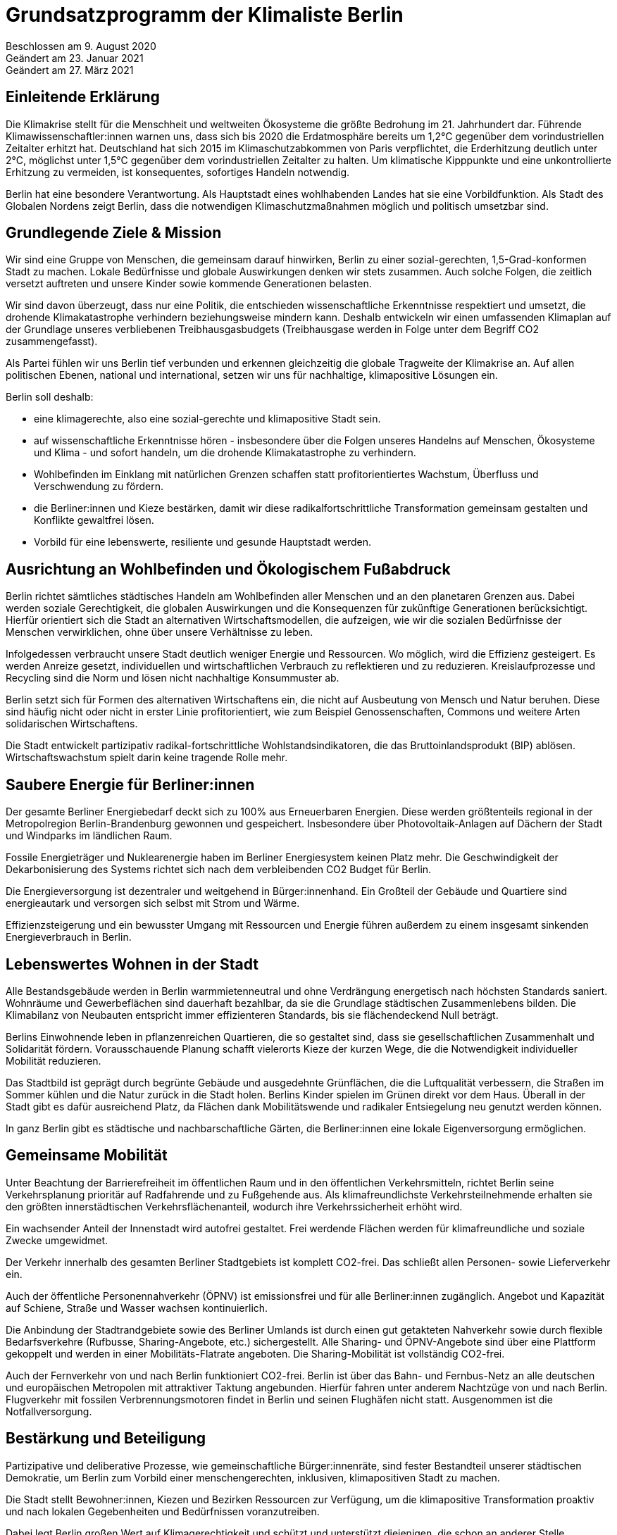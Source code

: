 = Grundsatzprogramm der Klimaliste Berlin

Beschlossen am 9. August 2020 +
Geändert am 23. Januar 2021 +
Geändert am 27. März 2021

== Einleitende Erklärung

Die Klimakrise stellt für die Menschheit und weltweiten Ökosysteme die größte Bedrohung im 21. Jahrhundert dar. Führende Klimawissenschaftler:innen warnen uns, dass sich bis 2020 die Erdatmosphäre bereits um 1,2°C gegenüber dem vorindustriellen Zeitalter erhitzt hat. Deutschland hat sich 2015 im Klimaschutzabkommen von Paris verpflichtet, die Erderhitzung deutlich unter 2°C, möglichst unter 1,5°C gegenüber dem vorindustriellen Zeitalter zu halten. Um klimatische Kipppunkte und eine unkontrollierte Erhitzung zu vermeiden, ist konsequentes, sofortiges Handeln notwendig.

Berlin hat eine besondere Verantwortung. Als Hauptstadt eines wohlhabenden Landes hat sie eine Vorbildfunktion. Als Stadt des Globalen Nordens zeigt Berlin, dass die notwendigen Klimaschutzmaßnahmen möglich und politisch umsetzbar sind.

== Grundlegende Ziele & Mission

Wir sind eine Gruppe von Menschen, die gemeinsam darauf hinwirken, Berlin zu einer sozial-gerechten, 1,5-Grad-konformen Stadt zu machen. Lokale Bedürfnisse und globale Auswirkungen denken wir stets zusammen. Auch solche Folgen, die zeitlich versetzt auftreten und unsere Kinder sowie kommende Generationen belasten.

Wir sind davon überzeugt, dass nur eine Politik, die entschieden wissenschaftliche Erkenntnisse respektiert und umsetzt, die drohende Klimakatastrophe verhindern beziehungsweise mindern kann. Deshalb entwickeln wir einen umfassenden Klimaplan auf der Grundlage unseres verbliebenen Treibhausgasbudgets (Treibhausgase werden in Folge unter dem Begriff CO2 zusammengefasst).

Als Partei fühlen wir uns Berlin tief verbunden und erkennen gleichzeitig die globale Tragweite der Klimakrise an. Auf allen politischen Ebenen, national und international, setzen wir uns für nachhaltige, klimapositive Lösungen ein.

Berlin soll deshalb:

* eine klimagerechte, also eine sozial-gerechte und klimapositive Stadt sein.
* auf wissenschaftliche Erkenntnisse hören - insbesondere über die Folgen unseres Handelns auf Menschen, Ökosysteme und Klima - und sofort handeln, um die drohende Klimakatastrophe zu verhindern.
* Wohlbefinden im Einklang mit natürlichen Grenzen schaffen statt profitorientiertes Wachstum, Überfluss und Verschwendung zu fördern.
* die Berliner:innen und Kieze bestärken, damit wir diese radikalfortschrittliche Transformation gemeinsam gestalten und Konflikte gewaltfrei lösen.
* Vorbild für eine lebenswerte, resiliente und gesunde Hauptstadt werden.

== Ausrichtung an Wohlbefinden und Ökologischem Fußabdruck

Berlin richtet sämtliches städtisches Handeln am Wohlbefinden aller Menschen und an den planetaren Grenzen aus. Dabei werden soziale Gerechtigkeit, die globalen Auswirkungen und die Konsequenzen für zukünftige Generationen berücksichtigt. Hierfür orientiert sich die Stadt an alternativen Wirtschaftsmodellen, die aufzeigen, wie wir die sozialen Bedürfnisse der Menschen verwirklichen, ohne über unsere Verhältnisse zu leben.

Infolgedessen verbraucht unsere Stadt deutlich weniger Energie und Ressourcen. Wo möglich, wird die Effizienz gesteigert. Es werden Anreize gesetzt, individuellen und wirtschaftlichen Verbrauch zu reflektieren und zu reduzieren. Kreislaufprozesse und Recycling sind die Norm und lösen nicht nachhaltige Konsummuster ab.

Berlin setzt sich für Formen des alternativen Wirtschaftens ein, die nicht auf Ausbeutung von Mensch und Natur beruhen. Diese sind häufig nicht oder nicht in erster Linie profitorientiert, wie zum Beispiel Genossenschaften, Commons und weitere Arten solidarischen Wirtschaftens.

Die Stadt entwickelt partizipativ radikal-fortschrittliche Wohlstandsindikatoren, die das Bruttoinlandsprodukt (BIP) ablösen. Wirtschaftswachstum spielt darin keine tragende Rolle mehr.

== Saubere Energie für Berliner:innen

Der gesamte Berliner Energiebedarf deckt sich zu 100% aus Erneuerbaren Energien. Diese werden größtenteils regional in der Metropolregion Berlin-Brandenburg gewonnen und gespeichert. Insbesondere über Photovoltaik-Anlagen auf Dächern der Stadt und Windparks im ländlichen Raum.

Fossile Energieträger und Nuklearenergie haben im Berliner Energiesystem keinen Platz mehr. Die Geschwindigkeit der Dekarbonisierung des Systems richtet sich nach dem verbleibenden CO2 Budget für Berlin.

Die Energieversorgung ist dezentraler und weitgehend in Bürger:innenhand. Ein Großteil der Gebäude und Quartiere sind energieautark und versorgen sich selbst mit Strom und Wärme.

Effizienzsteigerung und ein bewusster Umgang mit Ressourcen und Energie führen außerdem zu einem insgesamt sinkenden Energieverbrauch in Berlin.

== Lebenswertes Wohnen in der Stadt

Alle Bestandsgebäude werden in Berlin warmmietenneutral und ohne Verdrängung energetisch nach höchsten Standards saniert. Wohnräume und Gewerbeflächen sind dauerhaft bezahlbar, da sie die Grundlage städtischen Zusammenlebens bilden. Die Klimabilanz von Neubauten entspricht immer effizienteren Standards, bis sie flächendeckend Null beträgt.

Berlins Einwohnende leben in pflanzenreichen Quartieren, die so gestaltet sind, dass sie gesellschaftlichen Zusammenhalt und Solidarität fördern. Vorausschauende Planung schafft vielerorts Kieze der kurzen Wege, die die Notwendigkeit individueller Mobilität reduzieren.

Das Stadtbild ist geprägt durch begrünte Gebäude und ausgedehnte Grünflächen, die die Luftqualität verbessern, die Straßen im Sommer kühlen und die Natur zurück in die Stadt holen. Berlins Kinder spielen im Grünen direkt vor dem Haus. Überall in der Stadt gibt es dafür ausreichend Platz, da Flächen dank Mobilitätswende und radikaler Entsiegelung neu genutzt werden können.

In ganz Berlin gibt es städtische und nachbarschaftliche Gärten, die Berliner:innen eine lokale Eigenversorgung ermöglichen.

== Gemeinsame Mobilität

Unter Beachtung der Barrierefreiheit im öffentlichen Raum und in den öffentlichen Verkehrsmitteln, richtet Berlin seine Verkehrsplanung prioritär auf Radfahrende und zu Fußgehende aus. Als klimafreundlichste Verkehrsteilnehmende erhalten sie den größten innerstädtischen Verkehrsflächenanteil, wodurch ihre Verkehrssicherheit erhöht wird.

Ein wachsender Anteil der Innenstadt wird autofrei gestaltet. Frei werdende Flächen werden für klimafreundliche und soziale Zwecke umgewidmet.

Der Verkehr innerhalb des gesamten Berliner Stadtgebiets ist komplett CO2-frei. Das schließt allen Personen- sowie Lieferverkehr ein.

Auch der öffentliche Personennahverkehr (ÖPNV) ist emissionsfrei und für alle Berliner:innen zugänglich. Angebot und Kapazität auf Schiene, Straße und Wasser wachsen kontinuierlich.

Die Anbindung der Stadtrandgebiete sowie des Berliner Umlands ist durch einen gut getakteten Nahverkehr sowie durch flexible Bedarfsverkehre (Rufbusse, Sharing-Angebote, etc.) sichergestellt. Alle Sharing- und ÖPNV-Angebote sind über eine Plattform gekoppelt und werden in einer Mobilitäts-Flatrate angeboten. Die Sharing-Mobilität ist vollständig CO2-frei.

Auch der Fernverkehr von und nach Berlin funktioniert CO2-frei. Berlin ist über das Bahn- und Fernbus-Netz an alle deutschen und europäischen Metropolen mit attraktiver Taktung angebunden. Hierfür fahren unter anderem Nachtzüge von und nach Berlin. Flugverkehr mit fossilen Verbrennungsmotoren findet in Berlin und seinen Flughäfen nicht statt. Ausgenommen ist die Notfallversorgung.

== Bestärkung und Beteiligung

Partizipative und deliberative Prozesse, wie gemeinschaftliche Bürger:innenräte, sind fester Bestandteil unserer städtischen Demokratie, um Berlin zum Vorbild einer menschengerechten, inklusiven, klimapositiven Stadt zu machen.

Die Stadt stellt Bewohner:innen, Kiezen und Bezirken Ressourcen zur Verfügung, um die klimapositive Transformation proaktiv und nach lokalen Gegebenheiten und Bedürfnissen voranzutreiben.

Dabei legt Berlin großen Wert auf Klimagerechtigkeit und schützt und unterstützt diejenigen, die schon an anderer Stelle Benachteiligung erfahren, im besonderen Maße.

== Inklusion und Diversität - Stadt der gelebten Vielfalt

Berlin tritt jeder Form von Gewalt und gesellschaftlicher Diskriminierung entschieden entgegen und fördert Diversität und Vielfalt in allen Lebensbereichen. Auftretende Benachteiligungen von Gruppen oder Einzelpersonen aufgrund von Wertvorstellungen und Vorurteilen werden kritisch in der Öffentlichkeit thematisiert und aktiv entgegengewirkt.

Auch mit der Verflechtung verschiedener Formen von Diskriminierung basierend auf (zugeschriebener) Herkunft, sexueller Orientierung, Geschlechtsidentität, sozial-wirtschaftlichem Status oder Behinderung wird sich kritisch auseinandergesetzt.

Die Akzeptanz und der Schutz alternativer, freiheitlicher Lebensentwürfe, Chancengleichheit und Inklusion werden in allen Bereichen machtkritisch und diskriminierungssensibel mitgedacht und unterstützt.

Die Gleichberechtigung von Frauen* und die Gleichstellung von LSBTQI* Personen sowie deren Schutz sind ein besonderes Anliegen für die Stadt.

Glaubensfreiheit ist im Rahmen säkularer Strukturen abgesichert und religiöse Symbole müssen auf der Straße nicht versteckt werden. Berlin erkennt seine historische Verantwortung an, insbesondere jüdische Gläubige zu schützen.

Ebenso setzt sich Berlin für Barrierefreiheit und den Schutz älterer Menschen und von Menschen mit Beeinträchtigung ein.

Meinungsfreiheit ist in Berlin kein Instrument zügellosen Hasses, sondern kennt seine rechtlichen und empathischen Grenzen. Faschistische Strukturen, Rassismus, Antisemitismus und Hass gegen weitere von Diskriminierung betroffene Gruppen werden in Berlin in gleicher Härte verurteilt wie Extremismus und mit konsequenter Ausschöpfung aller strafrechtlich zulässigen Mittel verfolgt.

== Lernen und Zukunft schaffen

In der jungen Generation sieht Berlin den Schlüssel für eine nachhaltig klimapositive Gesellschaft. Gemeinschaftlich-ökologische Bildungskonzepte zeigen Kindern und Jugendlichen soziale, nachhaltige Alternativen zum Prinzip der wettbewerbsorientierten Leistungsgesellschaft auf.

Persönlichkeitsentwicklung, individuelle Förderung sowie ein tiefgehendes Naturverständnis stehen dabei im Mittelpunkt. Die Stadt legt einen großen Fokus auf Chancengleichheit für alle Bildungswege. Demokratisches und soziales Denken und Handeln werden gefördert und junge Menschen bei der Verarbeitung von Zukunftsängsten unterstützt. Eine Auseinandersetzung mit gesellschaftlicher Diskriminierung und Privilegien ist Teil des langfristigen und selbstkritischen Lernprozesses.

Langfristige Weiterbildung in allen Altersstufen wird gefördert, um den sich wandelnden Anforderungen der klimapositiven Stadtgesellschaft Rechnung zu tragen und den Zusammenhalt zwischen Jung und Alt zu verbessern.

== Freie Wissenschaft

Berlin unterstützt freie Forschung und Wissenschaft, insbesondere in solchen Bereichen, die eine sozial-gerechte Transformation unserer Gesellschaft begünstigen.

Deshalb ist die hiesige Forschung von wirtschaftlichen Zwängen befreit. Beschäftigte im öffentlichen Wissenschaftsbereich sind in Berlin wertgeschätzt und werden angemessen entlohnt.

Regierungen, das Parlament und die Verwaltung werden durch unabhängige Wissenschaftler:innen beraten. Die Umsetzung der städtischen Transformation wird wissenschaftlich begleitet und Daten und Erkenntnisse werden transparent veröffentlicht, damit weitere Städte davon profitieren können.

== Gesund leben und ernähren

Berlin fokussiert sich bei der städtischen Versorgung auf saisonale Lebensmittel aus regenerativer, regionaler Landwirtschaft. Durch Permakultur-Gärten auf Grünflächen, in Schulen, Kindergärten, Krankenhäusern und weiteren öffentlichen Einrichtungen trägt die Stadt zu einer zukunftsfähigen Lebensmittelproduktion bei.

Das Bewusstsein der Bevölkerung um die Zusammenhänge zwischen Ernährung, Gesundheit und Klima wird entlang fundierter Ernährungsrichtlinien kontinuierlich erweitert, vertieft und gefestigt. Subventionen werden umgelagert, Umweltbelastungen in die Kosten der Verkaufsprodukte eingepreist und ausschließlich nachhaltige Unternehmen gefördert.

Zusätzlich wird eine pflanzenbasierte Ernährung konsequent genutzt und unterstützt und richtet Berlin somit gemeinsam mit der Eindämmung von Lebensmittelverschwendung auch in diesem Sektor klimapositiv aus.

Die Schadstoffbelastung unserer Umwelt (Luftverschmutzung, Mikroplastik, Wasser- und Bodenqualität) liegt in Berlin unter dem WHO-Standard. Dadurch werden zahlreiche schadstoffbedingte Krankheiten und Todesfälle verhindert.

Berlins Gesundheitssystem basiert auf dem Ansatz nachhaltiger Gesundheitsvorsorge und Fürsorge durch wissenschaftlich basierte, ganzheitliche Therapiemaßnahmen. Das Patientenwohl und eine Stärkung der Selbstverantwortung haben Vorrang vor wirtschaftlichen Interessen.

== Nachhaltig regieren und verwalten

Berlins Verwaltung hat eine herausragende Vorbildfunktion in der Stadt und funktioniert vollständig klimapositiv und ressourcenschonend. Klimaschädliche Verordnungen gehören der Vergangenheit an und die Koordinierung von Klimaschutzprozessen läuft an zentraler Stelle zusammen.

Regelmäßige Monitoringberichte, insbesondere zu städtischen Emissionen, werden regelmäßig veröffentlicht.

Öffentliche Betriebe orientieren sich an sozialen und ökologischen Standards, statt sich in erster Linie auf Kosteneffizienz und Profite auszurichten. Klimaschädliche Subventionen und Investitionen sind in allen Sektoren inklusive der Wirtschaftsförderung ausgeschlossen. Öffentliche Aufträge werden entsprechend vergeben.

Berlin setzt sich in Verhandlungen mit anderen Bundesländern und der Bundesregierung sowie im Bundesrat für eine Bepreisung von Treibhausgasemissionen nach aktuellen wissenschaftlichen Empfehlungen ein. Der Preis muss dabei mindestens so hoch sein, dass die real entstehenden Folgekosten der Freisetzung von Treibhausgasen abgedeckt werden.
